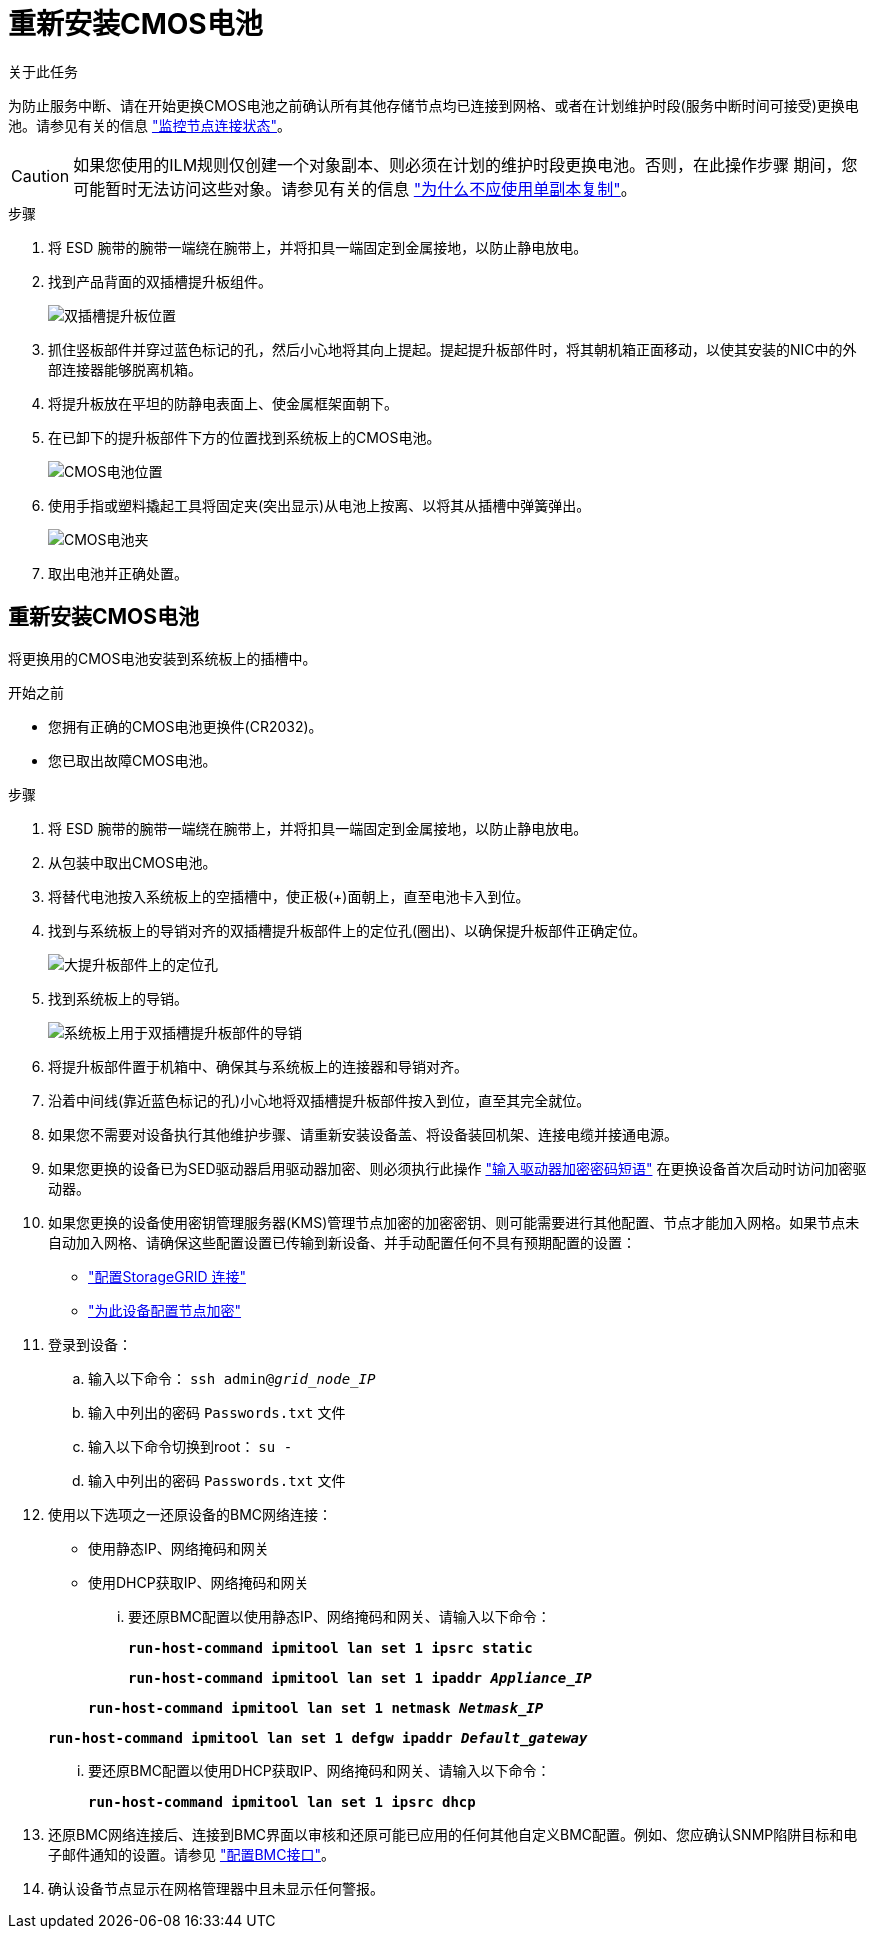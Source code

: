 = 重新安装CMOS电池
:allow-uri-read: 


.关于此任务
为防止服务中断、请在开始更换CMOS电池之前确认所有其他存储节点均已连接到网格、或者在计划维护时段(服务中断时间可接受)更换电池。请参见有关的信息 https://docs.netapp.com/us-en/storagegrid-118/monitor/monitoring-system-health.html#monitor-node-connection-states["监控节点连接状态"^]。


CAUTION: 如果您使用的ILM规则仅创建一个对象副本、则必须在计划的维护时段更换电池。否则，在此操作步骤 期间，您可能暂时无法访问这些对象。请参见有关的信息 https://docs.netapp.com/us-en/storagegrid-118/ilm/why-you-should-not-use-single-copy-replication.html["为什么不应使用单副本复制"^]。

.步骤
. 将 ESD 腕带的腕带一端绕在腕带上，并将扣具一端固定到金属接地，以防止静电放电。
. 找到产品背面的双插槽提升板组件。
+
image::../media/SGF6112-two-slot-riser-position.png[双插槽提升板位置]

. 抓住竖板部件并穿过蓝色标记的孔，然后小心地将其向上提起。提起提升板部件时，将其朝机箱正面移动，以使其安装的NIC中的外部连接器能够脱离机箱。
. 将提升板放在平坦的防静电表面上、使金属框架面朝下。
. 在已卸下的提升板部件下方的位置找到系统板上的CMOS电池。
+
image::../media/SGF6112-cmos-position.png[CMOS电池位置]

. 使用手指或塑料撬起工具将固定夹(突出显示)从电池上按离、以将其从插槽中弹簧弹出。
+
image::../media/SGF6112-battery-cmos.png[CMOS电池夹]

. 取出电池并正确处置。




== 重新安装CMOS电池

将更换用的CMOS电池安装到系统板上的插槽中。

.开始之前
* 您拥有正确的CMOS电池更换件(CR2032)。
* 您已取出故障CMOS电池。


.步骤
. 将 ESD 腕带的腕带一端绕在腕带上，并将扣具一端固定到金属接地，以防止静电放电。
. 从包装中取出CMOS电池。
. 将替代电池按入系统板上的空插槽中，使正极(+)面朝上，直至电池卡入到位。
. 找到与系统板上的导销对齐的双插槽提升板部件上的定位孔(圈出)、以确保提升板部件正确定位。
+
image::../media/sgf6112_two-slot-riser_alignment_hole.png[大提升板部件上的定位孔]

. 找到系统板上的导销。
+
image::../media/sgf6112_two-slot-riser_guide-pin.png[系统板上用于双插槽提升板部件的导销]

. 将提升板部件置于机箱中、确保其与系统板上的连接器和导销对齐。
. 沿着中间线(靠近蓝色标记的孔)小心地将双插槽提升板部件按入到位，直至其完全就位。
. 如果您不需要对设备执行其他维护步骤、请重新安装设备盖、将设备装回机架、连接电缆并接通电源。
. 如果您更换的设备已为SED驱动器启用驱动器加密、则必须执行此操作 link:../installconfig/optional-enabling-node-encryption.html#access-an-encrypted-drive["输入驱动器加密密码短语"] 在更换设备首次启动时访问加密驱动器。
. 如果您更换的设备使用密钥管理服务器(KMS)管理节点加密的加密密钥、则可能需要进行其他配置、节点才能加入网格。如果节点未自动加入网格、请确保这些配置设置已传输到新设备、并手动配置任何不具有预期配置的设置：
+
** link:../installconfig/accessing-storagegrid-appliance-installer.html["配置StorageGRID 连接"]
** https://docs.netapp.com/us-en/storagegrid-118/admin/kms-overview-of-kms-and-appliance-configuration.html#set-up-the-appliance["为此设备配置节点加密"^]


. 登录到设备：
+
.. 输入以下命令： `ssh admin@_grid_node_IP_`
.. 输入中列出的密码 `Passwords.txt` 文件
.. 输入以下命令切换到root： `su -`
.. 输入中列出的密码 `Passwords.txt` 文件


. 使用以下选项之一还原设备的BMC网络连接：
+
** 使用静态IP、网络掩码和网关
** 使用DHCP获取IP、网络掩码和网关
+
... 要还原BMC配置以使用静态IP、网络掩码和网关、请输入以下命令：
+
`*run-host-command ipmitool lan set 1 ipsrc static*`

+
`*run-host-command ipmitool lan set 1 ipaddr _Appliance_IP_*`

+
`*run-host-command ipmitool lan set 1 netmask _Netmask_IP_*`

+
`*run-host-command ipmitool lan set 1 defgw ipaddr _Default_gateway_*`

... 要还原BMC配置以使用DHCP获取IP、网络掩码和网关、请输入以下命令：
+
`*run-host-command ipmitool lan set 1 ipsrc dhcp*`





. 还原BMC网络连接后、连接到BMC界面以审核和还原可能已应用的任何其他自定义BMC配置。例如、您应确认SNMP陷阱目标和电子邮件通知的设置。请参见 link:../installconfig/configuring-bmc-interface.html["配置BMC接口"]。
. 确认设备节点显示在网格管理器中且未显示任何警报。

